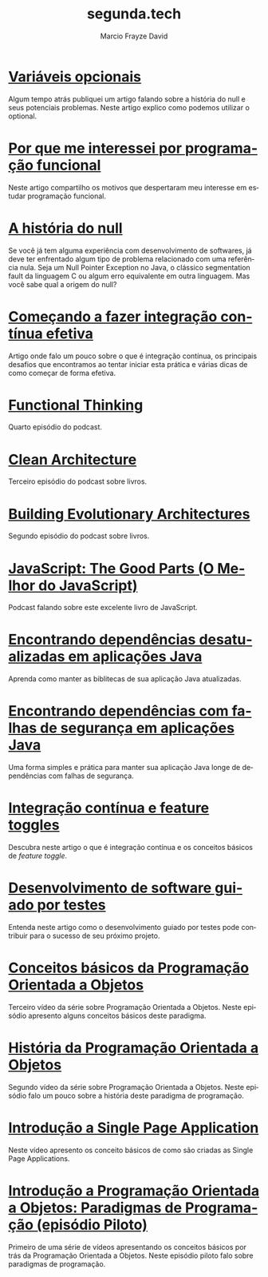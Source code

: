 #+Startup: showall
#+HTML_HEAD: <link rel="stylesheet" type="text/css" href="style.css" />
#+TITLE: segunda.tech
#+AUTHOR: Marcio Frayze David
#+EMAIL: mfdavid@gmail.com
#+LANGUAGE: pt-br
#+OPTIONS: toc:nil 
#+OPTIONS: num:nil
#+DESCRIPTION: Artigos, podcasts e vídeos explicando de forma simples e clara os conceitos mais importantes da área de desenvolvimento de software e ciência da computação em geral.
#+HTML_LINK_HOME: https://segunda.tech

* [[https://medium.com/@marciofrayze/vari%C3%A1veis-opcionais-eb546e4630ab][Variáveis opcionais]]
  :PROPERTIES:
  :ID:       ffc68540-8021-411c-96e6-9c3dcee82826
  :PUBDATE:  <2019-09-19 Thu 18:40>
  :END:
Algum tempo atrás publiquei um artigo falando sobre a história do null e seus potenciais problemas. 
Neste artigo explico como podemos utilizar o optional.

* [[https://medium.com/@marciofrayze/por-que-me-interessei-por-programa%C3%A7%C3%A3o-funcional-7d0efdaadee9][Por que me interessei por programação funcional]]
  :PROPERTIES:
  :ID:       e9327fe5-b62b-42ac-ac4d-f309262c668d
  :PUBDATE:  <2019-09-09 Mon 17:00>
  :END:
Neste artigo compartilho os motivos que despertaram meu interesse em estudar programação funcional.

* [[https://medium.com/@marciofrayze/a-hist%C3%B3ria-do-null-781de8a0aa77][A história do null]]
  :PROPERTIES:
  :ID:       6c785905-690a-4090-b10e-e9e6a402f3ae
  :PUBDATE:  <2019-08-23 Fri 11:00>
  :END:
  Se você já tem alguma experiência com desenvolvimento de softwares, já deve ter enfrentado algum tipo de problema relacionado com uma referência nula. Seja um Null Pointer Exception no Java, o clássico segmentation fault da linguagem C ou algum erro equivalente em outra linguagem. Mas você sabe qual a origem do null?

* [[https://medium.com/@marciofrayze/come%C3%A7ando-a-fazer-integra%C3%A7%C3%A3o-cont%C3%ADnua-efetiva-e46a00de37e8][Começando a fazer integração contínua efetiva]]
  :PROPERTIES:
  :ID:       da4235e9-a7b2-4dfc-be7a-b58e3ebf429b
  :PUBDATE:  <2019-07-15 Mon 10:00>
  :END:
  Artigo onde falo um pouco sobre o que é integração contínua, os principais desafios que encontramos ao tentar iniciar esta prática e várias dicas de como começar de forma efetiva.

* [[https://soundcloud.com/segunda-ponto-tech/functional-thinking][Functional Thinking]]
  :PROPERTIES:
  :ID:       5395D025-CA77-4CFC-93A3-1ECA5F4AE71D
  :PUBDATE:  <2019-06-17 Mon 10:00>
  :END:
  Quarto episódio do podcast.

* [[https://soundcloud.com/segunda-ponto-tech/clean-architecture][Clean Architecture]]
  :PROPERTIES:
  :ID:       E1EDC614-1FCD-4CFC-A8B6-1ED6496F887A
  :PUBDATE:  <2019-03-23 Sat 10:00>
  :END:
  Terceiro episódio do podcast sobre livros.

* [[Https://soundcloud.com/segunda-ponto-tech/building-evolutionary-architectures][Building Evolutionary Architectures]]
  :PROPERTIES:
  :ID:       8F10A14D-A66F-455D-A8B5-4E2B215B652A
  :PUBDATE:  <2019-03-03 Mon 06:00>
  :END:
  Segundo episódio do podcast sobre livros.

* [[https://soundcloud.com/segunda-ponto-tech/o-melhor-do-javascript][JavaScript: The Good Parts (O Melhor do JavaScript)]] 
  :PROPERTIES:
  :ID:       639656BD-A239-4BA2-8CA8-A18C515CB6F1
  :PUBDATE:  <2019-02-25 Mon 06:00>
  :END:
  Podcast falando sobre este excelente livro de JavaScript.

* [[https://medium.com/@marciofrayze/encontrando-depend%C3%AAncias-desatualizadas-em-aplica%C3%A7%C3%B5es-java-eff3f3a85577?fbclid=IwAR287Abwkvej39RZcPtpvd3vB49BkX1y2hao7_l3IivuVFkxLIlJ0MDpZbg][Encontrando dependências desatualizadas em aplicações Java]]
  :PROPERTIES:
  :ID:       A2C7BF56-1CB0-496A-9A6D-0B9E36F4A878
  :PUBDATE:  <2018-12-31 Mon 06:00>
  :END:
  Aprenda como manter as biblitecas de sua aplicação Java atualizadas.

* [[https://medium.com/@marciofrayze/encontrando-depend%C3%AAncias-com-falhas-de-seguran%C3%A7a-em-aplica%C3%A7%C3%B5es-java-8279d47f25b3][Encontrando dependências com falhas de segurança em aplicações Java]]
  :PROPERTIES:
  :PUBDATE:  <2018-11-18 Mon 06:00>
  :LINK:     https://medium.com/@marciofrayze/integra%C3%A7%C3%A3o-cont%C3%ADnua-e-feature-toggles-329055e96de9
  :ID:       A56E40AB-FC3E-486D-A4CE-D4D1F54C7217
  :END:
   Uma forma simples e prática para manter sua aplicação Java longe de dependências com falhas de segurança.

* [[https://medium.com/@marciofrayze/integra%C3%A7%C3%A3o-cont%C3%ADnua-e-feature-toggles-329055e96de9][Integração contínua e feature toggles]]
  :PROPERTIES:
  :ID:       B8524A69-827B-44A1-A562-3AA309B4D7AC
  :PUBDATE:  <2018-11-05 Mon 06:00>
  :LINK: https://medium.com/@marciofrayze/integra%C3%A7%C3%A3o-cont%C3%ADnua-e-feature-toggles-329055e96de9
  :END:
  Descubra neste artigo o que é integração contínua e os conceitos básicos de /feature toggle/.

* [[https://medium.com/@marciofrayze/desenvolvimento-de-software-guiado-por-testes-ab6b470069c7][Desenvolvimento de software guiado por testes]]
  :PROPERTIES:
  :ID:       5574FAA0-8A88-4B82-85FA-E2A6627D7FD4
  :PUBDATE:  <2018-10-22 Mon 06:00>
  :LINK: https://medium.com/@marciofrayze/desenvolvimento-de-software-guiado-por-testes-ab6b470069c7
  :END:
  Entenda neste artigo como o desenvolvimento guiado por testes pode contribuir para o sucesso de seu próximo projeto.

* [[https://www.youtube.com/watch?v=CXifkOJJQus][Conceitos básicos da Programação Orientada a Objetos]]
  :PROPERTIES:
  :ID:       CE51735F-5360-45CB-A111-42D99C267BF1
  :PUBDATE:  <2018-01-08 Mon 06:00>
  :LINK: https://www.youtube.com/watch?v=CXifkOJJQus
  :END:
  Terceiro vídeo da série sobre Programação Orientada a Objetos. Neste episódio apresento alguns conceitos básicos deste paradigma.

* [[https://www.youtube.com/watch?v=UjpTvgau7mU][História da Programação Orientada a Objetos]]
  :PROPERTIES:
  :ID:       29C010E0-C9FC-46FC-A665-BEF8E0C3E814
  :PUBDATE:  <2017-12-18 Mon 06:00>
  :LINK: https://www.youtube.com/watch?v=UjpTvgau7mU
  :END:
  Segundo vídeo da série sobre Programação Orientada a Objetos. Neste episódio falo um pouco sobre a história deste paradigma de programação.

* [[https://www.youtube.com/watch?v=Xzvs5Hr4ZdI][Introdução a Single Page Application]]
  :PROPERTIES:
  :ID:       38082A3E-AA07-4E13-84F3-5A150E3F45DF
  :PUBDATE:  <2017-12-11 Mon 06:00>
  :LINK: https://www.youtube.com/watch?v=Xzvs5Hr4ZdI 
  :END:
  Neste vídeo apresento os conceito básicos de como são criadas as Single Page Applications.

* [[https://www.youtube.com/watch?v=X2wzt8bLxCo][Introdução a Programação Orientada a Objetos: Paradigmas de Programação (episódio Piloto)]]
  :PROPERTIES:
  :ID:       854BBDA1-6D8F-4E11-BEE2-2856AF48AE24
  :PUBDATE:  <2017-12-11 Mon 06:00>
  :LINK: https://www.youtube.com/watch?v=X2wzt8bLxCo
  :END:
  Primeiro de uma série de vídeos apresentando os conceitos básicos por trás da Programação Orientada a Objetos. Neste episódio piloto falo sobre paradigmas de programação.

